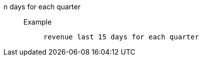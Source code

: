 [#n_days_for_each_quarter]
n days for each quarter::
Example;;
+
----
revenue last 15 days for each quarter
----
